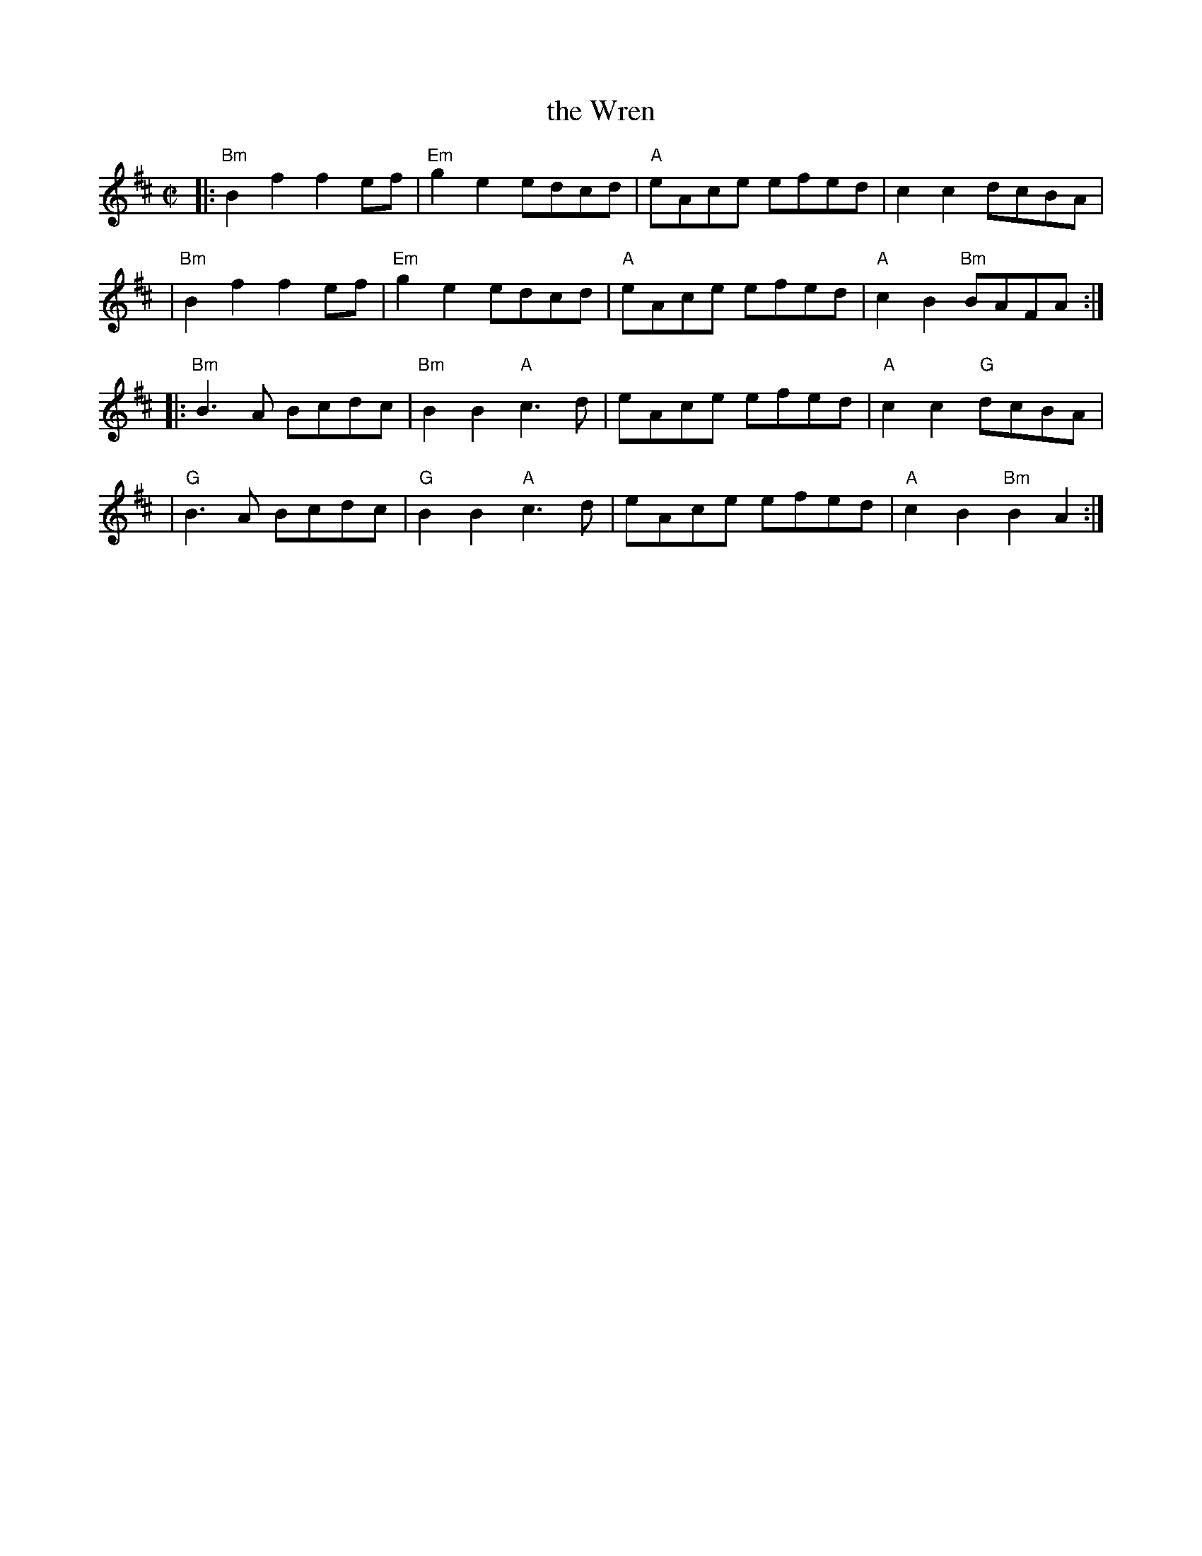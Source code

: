 X: 1
T: the Wren
R: reel
Z: 2011 John Chambers <jc:trillian.mit.edu>
M: C|
L: 1/8
K: Bm
|:"Bm"B2f2 f2ef | "Em"g2e2 edcd | "A"eAce efed | c2c2 dcBA |
| "Bm"B2f2 f2ef | "Em"g2e2 edcd | "A"eAce efed | "A"c2B2 "Bm"BAFA :|
|:"Bm"B3A Bcdc | "Bm"B2B2 "A"c3d | eAce efed | "A"c2c2 "G"dcBA |
| "G"B3A Bcdc | "G"B2B2 "A"c3d | eAce efed | "A"c2B2 "Bm"B2A2 :|
